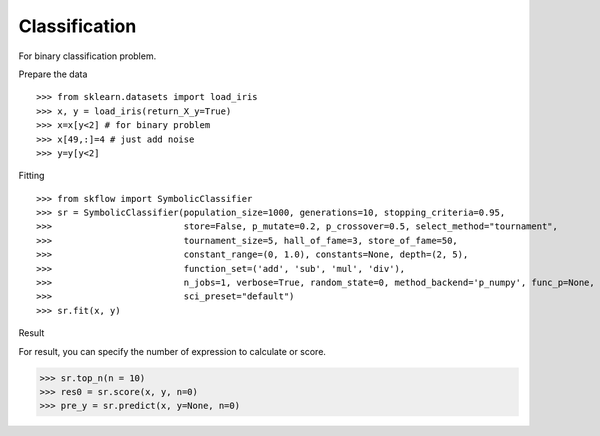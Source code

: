 Classification
===============

For binary classification problem.

Prepare the data
::

>>> from sklearn.datasets import load_iris
>>> x, y = load_iris(return_X_y=True)
>>> x=x[y<2] # for binary problem
>>> x[49,:]=4 # just add noise
>>> y=y[y<2]

Fitting
::

>>> from skflow import SymbolicClassifier
>>> sr = SymbolicClassifier(population_size=1000, generations=10, stopping_criteria=0.95,
>>>                         store=False, p_mutate=0.2, p_crossover=0.5, select_method="tournament",
>>>                         tournament_size=5, hall_of_fame=3, store_of_fame=50,
>>>                         constant_range=(0, 1.0), constants=None, depth=(2, 5),
>>>                         function_set=('add', 'sub', 'mul', 'div'),
>>>                         n_jobs=1, verbose=True, random_state=0, method_backend='p_numpy', func_p=None,
>>>                         sci_preset="default")
>>> sr.fit(x, y)

Result
::

For result, you can specify the number of expression to calculate or score.

>>> sr.top_n(n = 10)
>>> res0 = sr.score(x, y, n=0)
>>> pre_y = sr.predict(x, y=None, n=0)



